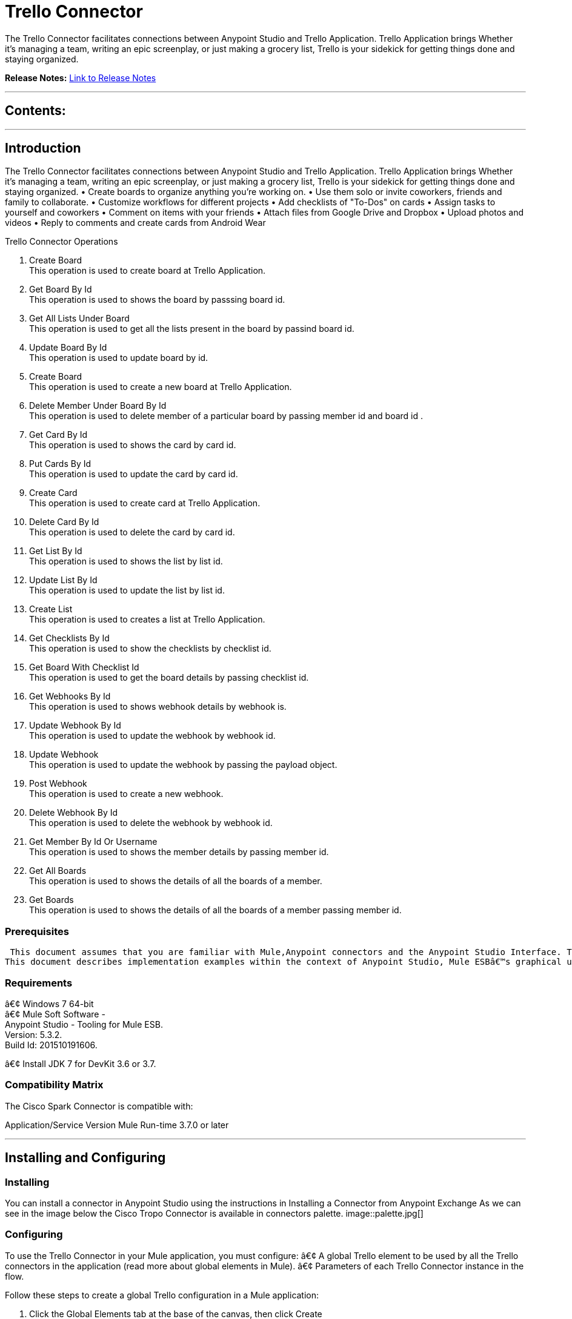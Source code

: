 
= Trello Connector
:keywords: Trello

The Trello Connector facilitates connections between Anypoint Studio and Trello Application. Trello Application brings Whether it's managing a team, writing an epic screenplay, or just making a grocery list, Trello is your sidekick for getting things done and staying organized.

*Release Notes:* link:/release-notes.adoc[Link to Release Notes]

////
Note: existing MuleSoft documentation should be copied from right-hand column of link:https://github.com/mulesoft/mulesoft-docs/blob/master/links.csv. Links should always follow "link:"
////

---

== Contents:

:toc:
---

== Introduction

The Trello Connector facilitates connections between Anypoint Studio and Trello Application. Trello Application brings Whether it's managing a team, writing an epic screenplay, or just making a grocery list, Trello is your sidekick for getting things done and staying organized.
• Create boards to organize anything you're working on.
• Use them solo or invite coworkers, friends and family to collaborate.
• Customize workflows for different projects
• Add checklists of "To-Dos" on cards
• Assign tasks to yourself and coworkers
• Comment on items with your friends
• Attach files from Google Drive and Dropbox
• Upload photos and videos
• Reply to comments and create cards from Android Wear

Trello Connector Operations +

1. Create Board +
This operation is used to create board at Trello Application. +
2. Get Board By Id +
This operation is used to shows the board by passsing board id. +
3. Get All Lists Under Board +
This operation is used to get all the lists present in the board by passind board id. +
4. Update Board By Id +
This operation is used to update board by id. +
5. Create Board +
This operation is used to create a new board at Trello Application. +
6. Delete Member Under Board By Id +
This operation is used to delete member of a particular board by passing member id and board id . +
7. Get Card By Id +
This operation is used to shows the card by card id. + 
8. Put Cards By Id +
This operation is used to update the card by card id. +
9. Create Card  +
This operation is used to create card at Trello Application. +
10. Delete Card By Id +
This operation is used to delete the card by card id. +
11. Get List By Id +
This operation is used to shows the list by list id. +
12. Update List By Id +
This operation is used to update the list by list id. +
13. Create List +
This operation is used to creates a list at Trello Application. +
14. Get Checklists By Id  +
This operation is used to show the checklists by checklist id. +
15. Get Board With Checklist Id + 
This operation is used to get the board details by passing checklist id. +
16. Get Webhooks By Id +
This operation is used to shows webhook details by webhook is. +
17. Update Webhook By Id +
This operation is used to update the webhook by webhook id. +
18. Update Webhook +
This operation is used to update the webhook by passing the payload object.
19. Post Webhook +
This operation is used to create a new webhook. +
20. Delete Webhook By Id +
This operation is used to delete the webhook by webhook id. +
21. Get Member By Id Or Username +
This operation is used to shows the member details by passing member id. +
22. Get All Boards +
This operation is used to shows the details of all the boards of a member. +
23. Get Boards  +
This operation is used to  shows the details of all the boards of a member passing member id. +

=== Prerequisites

 This document assumes that you are familiar with Mule,Anypoint connectors and the Anypoint Studio Interface. To increase your familiarity with Studio, consider completing one or more Anypoint Studio Tutorials. Further, this page assumes that you have a basic understanding of Mule flows and Mule Global Elements.
This document describes implementation examples within the context of Anypoint Studio, Mule ESBâ€™s graphical user interface, and, also includes configuration details for doing the same in the XML Editor.

=== Requirements

â€¢	Windows 7 64-bit +
â€¢	Mule Soft Software - +
          Anypoint Studio - Tooling for Mule ESB. +
          Version: 5.3.2. +
          Build Id: 201510191606. +

â€¢	Install JDK 7 for DevKit 3.6 or 3.7. +


=== Compatibility Matrix
The Cisco Spark Connector is compatible with:

Application/Service	     Version
Mule Run-time	3.7.0 or later



---

== Installing and Configuring

=== Installing

You can install a connector in Anypoint Studio using the instructions in Installing a Connector from Anypoint Exchange
As we can see in the image below the Cisco Tropo Connector is available in connectors palette.
image::palette.jpg[]

=== Configuring
To use the Trello Connector in your Mule application, you must configure:
â€¢	A global Trello element to be used by all the Trello connectors in the application (read more about global elements in Mule).
â€¢	Parameters of each Trello Connector instance in the flow.

Follow these steps to create a global Trello configuration in a Mule application:
    
1.	 Click the Global Elements tab at the base of the canvas, then click Create
2.	 In the Choose Global Type wizard, use the filter to locate and select,
      Trello configuration then click OK.
3.	Configure the parameters according to the instructions shown in the below image.
image::configuration.jpg[]
|===
|Field	|Description

|Name	|Enter a name for the configuration so it can be referenced later 

|Authorization       	|Authorization Token for connecting and loggin into Trello


|URL		|https://api.Trello.com/1
|===


4.Click OK to save the global connector configurations. +
5.Return to the Message Flow tab in Studio. +

---



== Using This Connector

Follow these steps to configure the parameters of a Trello Connector in the flow:   

1.	Drag the Trello Connector onto the canvas, then select it to open the properties editor. +
2.	Configure the connectorâ€™s parameters according to the table below. +
|===
|Field	|Description
|Display Name	|Enter a unique label for the connector in your application.
|Connector Configuration	|Connect to a global element linked to this connector. Global elements encapsulate reusable data about the connection to the target resource or service. Select the global Trello connector element that you created in the previous steps.
|Operation	|Select the action this component must perform:
Create Boards,Get Boards By Id,Get All Lists Under Board ,Put Boards By Id,Post Boards,Delete Member Under Board By Id,Get Cards By Id ,Put Cards By Id,Post Cards,Delete Cards By Id,Get Lists By Id,Update Lists By Id,Create List,Get Checklists By Id ,Get Board With Checklist Id,Get Webhooks By Id,Update Webhook By Id,Update Webhook,Post Webhook ,Delete Webhook By Id ,Get Member By Id Or Username ,Get All Boards , Get Boards 
|General	|Reference or expression: Select this option to define the parameters based on expression.
Define Attributes: Select this option to define the values manually.
|===

3.	Click the blank space on the canvas to save your configurations. +
  




---

== Example Use Case
In this example flow, We are creating New Boards where team collaborations,using lists and cards etc.
===  Anypoint Studio Visual Editor | XML Editor

Explain how to create this case with  Anypoint Studio  visual editor and XML editor +


[tab,title="Studio Visual Editor"]
....
[tab content goes here]
Create a new project by clicking New > Mule Project >Project Name: trelloroomcreateapplication.
1. Drag an HTTP connector into trelloboardcreateapplication flow. Open the connectorâ€™s properties editor.
2. Click on the + icon shown in the image below.
image::httpProperties.jpg[]
3. The Global Element Properties window of HTTP Listener Configuration opens. Enter 8081 for Port as shown below and click on 'Ok'.
image::httpGlobalProperties.jpg[]
4. The new flow is now reachable through the path http://localhost:8081 from the local system.
5. Drag Trello connector into sparkroomcreateapplication flow.
6. Configure the Trello connector according to the table below.

|===
|Field	|Description
|Display Name	|Trello.
|Connector Configuration	|select the global configuration created earlier.
|Operation	|Create Board
 |General	|Select Define Attributes:
|			|Name|Mule Board
|===

7. Drag a Object to Json transformer to the flow.
8. Save it.


[tab,title="XML Editor"]
....
1. Add a Trello:config global element to your project, then configure its attributes according to the table below (see code below for a complete sample).+
 <Trello:post-boards config-ref="Trello__Configuration" token="a1e6efaacbd06b770a8fa76e1be5706f2f117e921070b33eca308f3bfca7fefd" doc:name="Trello">
<Trello:boards-post-request name="Mule Board"  />
</Trello:post-boards>

|===
|Attribute|Value
|name|Trello__Configuration
|token|<Auth Token>
|===
2. Add a http:listener-config global element to you project +

3. Create a Mule flow with an HTTP endpoint, configuring the endpoint according to the table below (see code below for a complete sample). +
    <http:listener-config name="HTTP_Listener_Configuration" host="0.0.0.0" port="8081" doc:name="HTTP Listener Configuration"/>
	
|===
|Attribute|Value
|name|HTTP_Listener_Configuration
|host|0.0.0.0
|port|8081
|===

4. Add a TrelloConnector to your muleflow after the http endpoint according to the table below
		<Trello:post-boards config-ref="Trello__Configuration" token="a1e6efaacbd06b770a8fa76e1be5706f2f117e921070b33eca308f3bfca7fefd" doc:name="Trello">
			<Trello:boards-post-request name="New Board"/>
		</Trello:post-boards>
|===
|Attribute|Value
|config-ref|Trello__Configuration
|operation|post-boards
|title|Mule Board
|===

5. Add a Object to Json transformer to your muleflow after the CiscoSparkConnector
 <json:object-to-json-transformer doc:name="Object to JSON"/>
....


=== Code Example=====

<?xml version="1.0" encoding="UTF-8"?>

<mule xmlns:tracking="http://www.mulesoft.org/schema/mule/ee/tracking" xmlns:Trello="http://www.mulesoft.org/schema/mule/Trello" xmlns:http="http://www.mulesoft.org/schema/mule/http" xmlns:json="http://www.mulesoft.org/schema/mule/json" xmlns="http://www.mulesoft.org/schema/mule/core" xmlns:doc="http://www.mulesoft.org/schema/mule/documentation"
	xmlns:spring="http://www.springframework.org/schema/beans" 
	xmlns:xsi="http://www.w3.org/2001/XMLSchema-instance"
	xsi:schemaLocation="http://www.springframework.org/schema/beans http://www.springframework.org/schema/beans/spring-beans-current.xsd
http://www.mulesoft.org/schema/mule/core http://www.mulesoft.org/schema/mule/core/current/mule.xsd
http://www.mulesoft.org/schema/mule/json http://www.mulesoft.org/schema/mule/json/current/mule-json.xsd
http://www.mulesoft.org/schema/mule/Trello http://www.mulesoft.org/schema/mule/Trello/current/mule-Trello.xsd
http://www.mulesoft.org/schema/mule/http http://www.mulesoft.org/schema/mule/http/current/mule-http.xsd
http://www.mulesoft.org/schema/mule/ee/tracking http://www.mulesoft.org/schema/mule/ee/tracking/current/mule-tracking-ee.xsd">
    <http:listener-config name="HTTP_Listener_Configuration" host="0.0.0.0" port="9090" doc:name="HTTP Listener Configuration"/>
    <Trello:config name="Trello__Configuration" doc:name="Trello: Configuration"/>
    <flow name="trello-testFlow">
        <http:listener config-ref="HTTP_Listener_Configuration" path="/" doc:name="HTTP"/>
        <Trello:post-boards config-ref="Trello__Configuration" token="a1e6efaacbd06b770a8fa76e1be5706f2f117e921070b33eca308f3bfca7fefd" doc:name="Trello" >
        </Trello:post-boards>
        <json:object-to-json-transformer doc:name="Object to JSON"/>
    </flow>
</mule>



---

=== See Also

* Access the link:/release_notes.adoc

